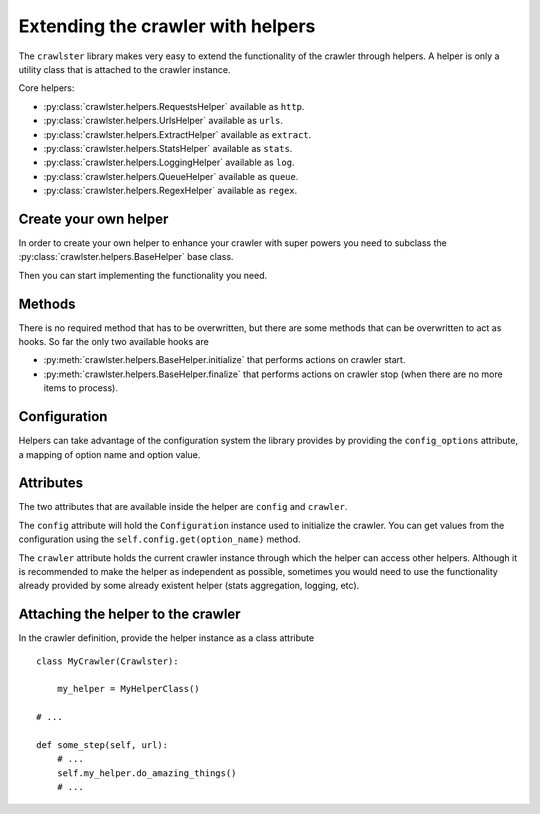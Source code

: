 Extending the crawler with helpers
==================================

The ``crawlster`` library makes very easy to extend the functionality
of the crawler through helpers. A helper is only a utility class that is
attached to the crawler instance.

Core helpers:

- :py:class:`crawlster.helpers.RequestsHelper` available as ``http``.
- :py:class:`crawlster.helpers.UrlsHelper` available as ``urls``.
- :py:class:`crawlster.helpers.ExtractHelper` available as ``extract``.
- :py:class:`crawlster.helpers.StatsHelper` available as ``stats``.
- :py:class:`crawlster.helpers.LoggingHelper` available as ``log``.
- :py:class:`crawlster.helpers.QueueHelper` available as ``queue``.
- :py:class:`crawlster.helpers.RegexHelper` available as ``regex``.


Create your own helper
----------------------

In order to create your own helper to enhance your crawler with super powers
you need to subclass the :py:class:`crawlster.helpers.BaseHelper` base class.

Then you can start implementing the functionality you need.


Methods
-------

There is no required method that has to be overwritten, but there are some
methods that can be overwritten to act as hooks. So far the only two
available hooks are

- :py:meth:`crawlster.helpers.BaseHelper.initialize` that performs actions
  on crawler start.
- :py:meth:`crawlster.helpers.BaseHelper.finalize` that performs actions
  on crawler stop (when there are no more items to process).


Configuration
-------------

Helpers can take advantage of the configuration system the library provides by
providing the ``config_options`` attribute, a mapping of option name and
option value.


Attributes
----------

The two attributes that are available inside the helper are
``config`` and ``crawler``.

The ``config`` attribute will hold the ``Configuration`` instance used to
initialize the crawler. You can get values from the configuration using
the ``self.config.get(option_name)`` method.

The ``crawler`` attribute holds the current crawler instance through which
the helper can access other helpers. Although it is recommended to make
the helper as independent as possible, sometimes you would need to use
the functionality already provided by some already existent helper (stats
aggregation, logging, etc).

Attaching the helper to the crawler
-----------------------------------

In the crawler definition, provide the helper instance as a class attribute


::

    class MyCrawler(Crawlster):

        my_helper = MyHelperClass()

    # ...

    def some_step(self, url):
        # ...
        self.my_helper.do_amazing_things()
        # ...

